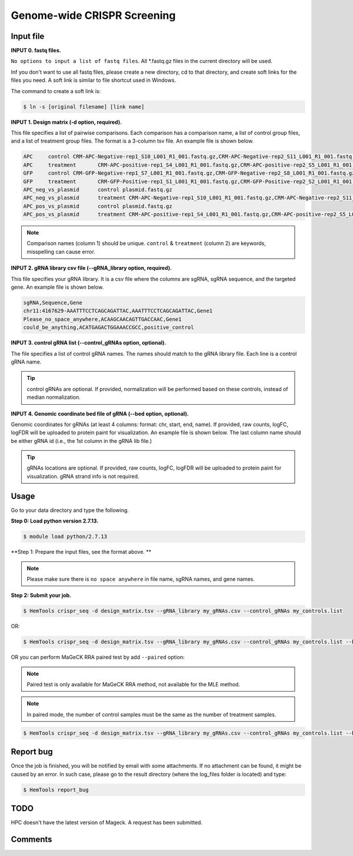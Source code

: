 Genome-wide CRISPR Screening
============================


.. argparse::
   :filename: ../bin/HemTools
   :func: main_parser
   :prog: HemTools
   :path: crispr_seq

Input file
^^^^^^^^^^

**INPUT 0. fastq files.**

``No options to input a list of fastq files``. All *.fastq.gz files in the current directory will be used.

Inf you don't want to use all fastq files, please create a new directory, cd to that directory, and create soft links for the files you need. A soft link is similar to file shortcut used in Windows.

The command to create a soft link is:

.. code:: bash

    $ ln -s [original filename] [link name]

**INPUT 1. Design matrix (-d option, required).**

This file specifies a list of pairwise comparisons. Each comparison has a comparison name, a list of control group files, and a list of treatment group files. The format is a 3-column tsv file. An example file is shown below.

.. code:: bash
	
	APC	control	CRM-APC-Negative-rep1_S10_L001_R1_001.fastq.gz,CRM-APC-Negative-rep2_S11_L001_R1_001.fastq.gz
	APC	treatment	CRM-APC-positive-rep1_S4_L001_R1_001.fastq.gz,CRM-APC-positive-rep2_S5_L001_R1_001.fastq.gz
	GFP	control	CRM-GFP-Negative-rep1_S7_L001_R1_001.fastq.gz,CRM-GFP-Negative-rep2_S8_L001_R1_001.fastq.gz
	GFP	treatment	CRM-GFP-Positive-rep1_S1_L001_R1_001.fastq.gz,CRM-GFP-Positive-rep2_S2_L001_R1_001.fastq.gz
	APC_neg_vs_plasmid	control plasmid.fastq.gz
	APC_neg_vs_plasmid	treatment CRM-APC-Negative-rep1_S10_L001_R1_001.fastq.gz,CRM-APC-Negative-rep2_S11_L001_R1_001.fastq.gz
	APC_pos_vs_plasmid	control plasmid.fastq.gz
	APC_pos_vs_plasmid	treatment CRM-APC-positive-rep1_S4_L001_R1_001.fastq.gz,CRM-APC-positive-rep2_S5_L001_R1_001.fastq.gz


.. note:: Comparison names (column 1) should be unique. ``control`` & ``treatment`` (column 2) are keywords, misspelling can cause error. 

**INPUT 2. gRNA library csv file (--gRNA_library option, required).**

This file specifies your gRNA library. It is a csv file where the columns are sgRNA, sgRNA sequence, and the targeted gene. An example file is shown below.

.. code:: bash

	sgRNA,Sequence,Gene
	chr11:4167629-AAATTTCCTCAGCAGATTAC,AAATTTCCTCAGCAGATTAC,Gene1
	Please_no_space_anywhere,ACAAGCAACAGTTGACCAAC,Gene1
	could_be_anything,ACATGAGACTGGAAACCGCC,positive_control

**INPUT 3. control gRNA list (--control_gRNAs option, optional).**

The file specifies a list of control gRNA names. The names should match to the gRNA library file. Each line is a control gRNA name.

.. tip:: control gRNAs are optional. If provided, normalization will be performed based on these controls, instead of median normalization.

**INPUT 4. Genomic coordinate bed file of gRNA (--bed option, optional).**

Genomic coordinates for gRNAs (at least 4 columns: format: chr, start, end, name). If provided, raw counts, logFC, logFDR will be uploaded to protein paint for visualization. An example file is shown below. The last column name should be either gRNA id (i.e., the 1st column in the gRNA lib file.)

.. code:: bash
	chr11	4167629	4167649	sgRNA1_id

.. tip:: gRNAs locations are optional. If provided, raw counts, logFC, logFDR will be uploaded to protein paint for visualization. gRNA strand info is not required.

Usage
^^^^^

Go to your data directory and type the following.

**Step 0: Load python version 2.7.13.**

.. code:: bash

    $ module load python/2.7.13

**Step 1: Prepare the input files, see the format above. **

.. note:: Please make sure there is ``no space anywhere`` in file name, sgRNA names, and gene names. 

**Step 2: Submit your job.**

.. code:: bash

    $ HemTools crispr_seq -d design_matrix.tsv --gRNA_library my_gRNAs.csv --control_gRNAs my_controls.list

OR:

.. code:: bash

    $ HemTools crispr_seq -d design_matrix.tsv --gRNA_library my_gRNAs.csv --control_gRNAs my_controls.list --bed my_gRNAs.bed

OR you can perform MaGeCK RRA paired test by add ``--paired`` option:

.. note:: Paired test is only available for MaGeCK RRA method, not available for the MLE method.

.. note:: In paired mode, the number of control samples must be the same as the number of treatment samples.

.. code:: bash

    $ HemTools crispr_seq -d design_matrix.tsv --gRNA_library my_gRNAs.csv --control_gRNAs my_controls.list --bed my_gRNAs.bed --paired


Report bug
^^^^^^^^^^

Once the job is finished, you will be notified by email with some attachments.  If no attachment can be found, it might be caused by an error. In such case, please go to the result directory (where the log_files folder is located) and type: 

.. code:: bash

    $ HemTools report_bug


TODO
^^^^

HPC doesn't have the latest version of Mageck. A request has been submitted.



Comments
^^^^^^^^

.. disqus::
    :disqus_identifier: NGS_pipelines




















